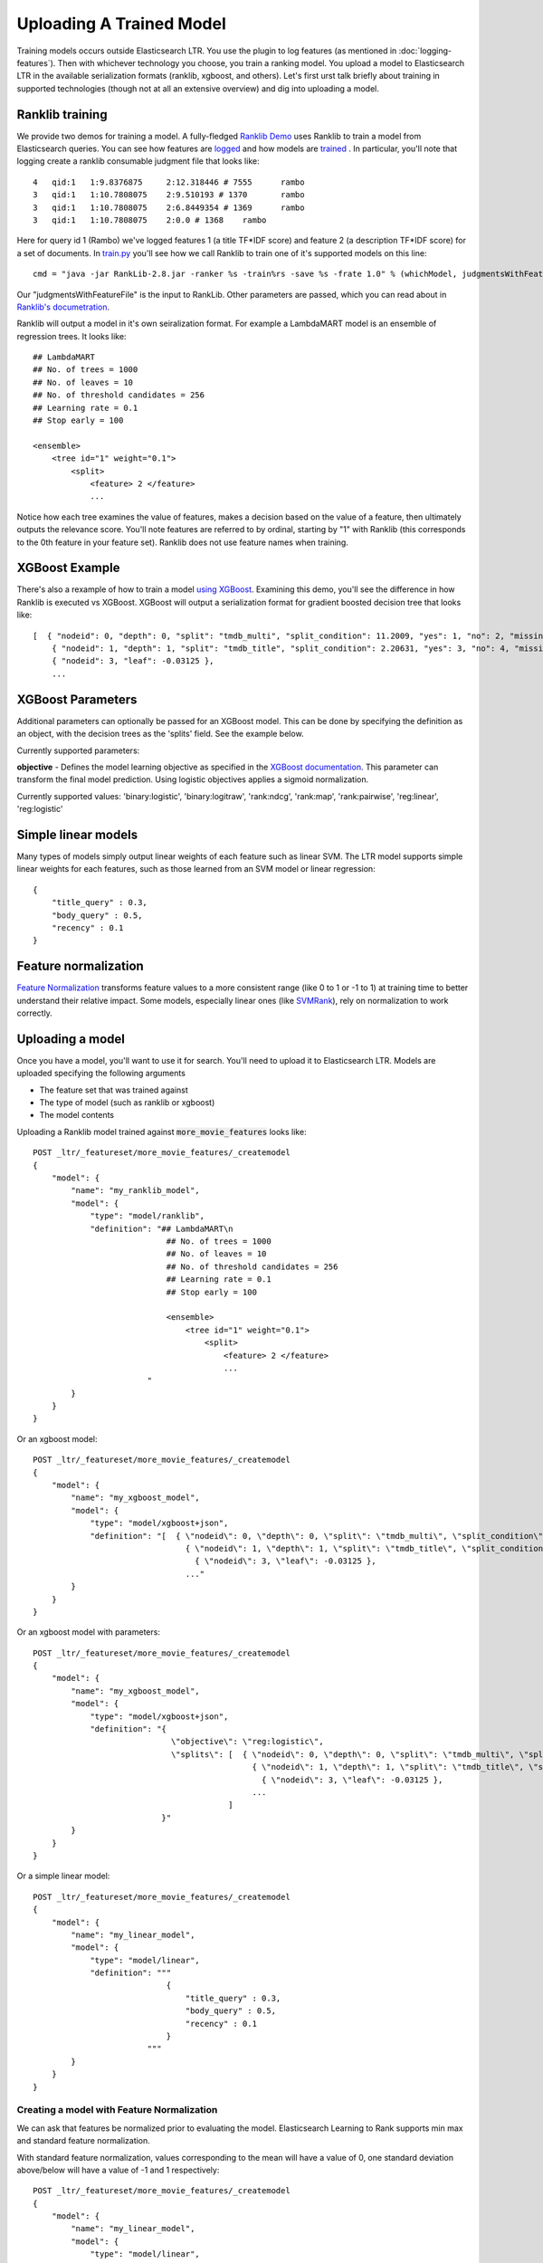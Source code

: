 Uploading A Trained Model
********************************

Training models occurs outside Elasticsearch LTR. You use the plugin to log features (as mentioned in :doc:`logging-features`). Then with whichever technology you choose, you train a ranking model. You upload a model to Elasticsearch LTR in the available serialization formats (ranklib, xgboost, and others). Let's first urst talk briefly about training in supported technologies (though not at all an extensive overview) and dig into uploading a model.

====================
Ranklib training
====================

We provide two demos for training a model. A fully-fledged `Ranklib Demo <http://github.com/o19s/elasticsearch-learning-to-rank/tree/master/demo>`_ uses Ranklib to train a model from Elasticsearch queries. You can see how features are `logged <http://github.com/o19s/elasticsearch-learning-to-rank/tree/master/demo/collectFeatures.py>`_ and how models are `trained <http://github.com/o19s/elasticsearch-learning-to-rank/tree/master/demo/train.py>`_ . In particular, you'll note that logging create a ranklib consumable judgment file that looks like::

    4	qid:1	1:9.8376875	2:12.318446 # 7555	rambo
    3	qid:1	1:10.7808075	2:9.510193 # 1370	rambo
    3	qid:1	1:10.7808075	2:6.8449354 # 1369	rambo
    3	qid:1	1:10.7808075	2:0.0 # 1368	rambo

Here for query id 1 (Rambo) we've logged features 1 (a title TF\*IDF score) and feature 2 (a description TF\*IDF score) for a set of documents. In `train.py <http://github.com/o19s/elasticsearch-learning-to-rank/demo/train.py>`_ you'll see how we call Ranklib to train one of it's supported models on this line::

    cmd = "java -jar RankLib-2.8.jar -ranker %s -train%rs -save %s -frate 1.0" % (whichModel, judgmentsWithFeaturesFile, modelOutput)

Our "judgmentsWithFeatureFile" is the input to RankLib. Other parameters are passed, which you can read about in `Ranklib's documetration <https://sourceforge.net/p/lemur/wiki/RankLib/>`_.

Ranklib will output a model in it's own seiralization format. For example a LambdaMART model is an ensemble of regression trees. It looks like::

    ## LambdaMART
    ## No. of trees = 1000
    ## No. of leaves = 10
    ## No. of threshold candidates = 256
    ## Learning rate = 0.1
    ## Stop early = 100

    <ensemble>
        <tree id="1" weight="0.1">
            <split>
                <feature> 2 </feature>
                ...

Notice how each tree examines the value of features, makes a decision based on the value of a feature, then ultimately outputs the relevance score. You'll note features are referred to by ordinal, starting by "1" with Ranklib (this corresponds to the 0th feature in your feature set). Ranklib does not use feature names when training.

===================
XGBoost Example
===================

There's also a rexample of how to train a model `using XGBoost <http://github.com/o19s/elasticsearch-learning-to-rank/tree/master/demo/xgboost-demo>`_. Examining this demo, you'll see the difference in how Ranklib is executed vs XGBoost. XGBoost will output a serialization format for gradient boosted decision tree that looks like::

    [  { "nodeid": 0, "depth": 0, "split": "tmdb_multi", "split_condition": 11.2009, "yes": 1, "no": 2, "missing": 1, "children": [
        { "nodeid": 1, "depth": 1, "split": "tmdb_title", "split_condition": 2.20631, "yes": 3, "no": 4, "missing": 3, "children": [
        { "nodeid": 3, "leaf": -0.03125 },
        ...

===================
XGBoost Parameters
===================
Additional parameters can optionally be passed for an XGBoost model. This can be done by specifying the definition as an object, with the decision trees as the 'splits' field. See the example below.

Currently supported parameters:

**objective** - Defines the model learning objective as specified in the `XGBoost documentation <https://xgboost.readthedocs.io/en/latest/parameter.html#learning-task-parameters>`_. This parameter can transform the final model prediction. Using logistic objectives applies a sigmoid normalization.

Currently supported values: 'binary:logistic', 'binary:logitraw', 'rank:ndcg', 'rank:map', 'rank:pairwise', 'reg:linear', 'reg:logistic'

===================
Simple linear models
===================

Many types of models simply output linear weights of each feature such as linear SVM. The LTR model supports simple linear weights for each features, such as those learned from an SVM model or linear regression::

    {
        "title_query" : 0.3,
        "body_query" : 0.5,
        "recency" : 0.1
    }

===================
Feature normalization
===================

`Feature Normalization <https://www.google.com/search?client=safari&rls=en&q=wikipedia+feature+normalization&ie=UTF-8&oe=UTF-8>`_ transforms feature values to a more consistent range (like 0 to 1 or -1 to 1) at training time to better understand their relative impact. Some models, especially linear ones (like `SVMRank <http://www.cs.cornell.edu/people/tj/svm_light/svm_rank.html>`_), rely on normalization to work correctly. 



===================
Uploading a model
===================

Once you have a model, you'll want to use it for search. You'll need to upload it to Elasticsearch LTR. Models are uploaded specifying the following arguments

- The feature set that was trained against
- The type of model (such as ranklib or xgboost)
- The model contents

Uploading a Ranklib model trained against :code:`more_movie_features` looks like::


    POST _ltr/_featureset/more_movie_features/_createmodel
    {
        "model": {
            "name": "my_ranklib_model",
            "model": {
                "type": "model/ranklib",
                "definition": "## LambdaMART\n
                                ## No. of trees = 1000
                                ## No. of leaves = 10
                                ## No. of threshold candidates = 256
                                ## Learning rate = 0.1
                                ## Stop early = 100

                                <ensemble>
                                    <tree id="1" weight="0.1">
                                        <split>
                                            <feature> 2 </feature>
                                            ...
                            "
            }
        }
    }

Or an xgboost model::

    POST _ltr/_featureset/more_movie_features/_createmodel
    {
        "model": {
            "name": "my_xgboost_model",
            "model": {
                "type": "model/xgboost+json",
                "definition": "[  { \"nodeid\": 0, \"depth\": 0, \"split\": \"tmdb_multi\", \"split_condition\": 11.2009, \"yes\": 1, \"no\": 2, \"missing\": 1, \"children\": [
                                    { \"nodeid\": 1, \"depth\": 1, \"split\": \"tmdb_title\", \"split_condition\": 2.20631, \"yes\": 3, \"no\": 4, \"missing\": 3, \"children\": [
                                      { \"nodeid\": 3, \"leaf\": -0.03125 },
                                    ..."
            }
        }
    }

Or an xgboost model with parameters::

    POST _ltr/_featureset/more_movie_features/_createmodel
    {
        "model": {
            "name": "my_xgboost_model",
            "model": {
                "type": "model/xgboost+json",
                "definition": "{
                                 \"objective\": \"reg:logistic\",
                                 \"splits\": [  { \"nodeid\": 0, \"depth\": 0, \"split\": \"tmdb_multi\", \"split_condition\": 11.2009, \"yes\": 1, \"no\": 2, \"missing\": 1, \"children\": [
                                                  { \"nodeid\": 1, \"depth\": 1, \"split\": \"tmdb_title\", \"split_condition\": 2.20631, \"yes\": 3, \"no\": 4, \"missing\": 3, \"children\": [
                                                    { \"nodeid\": 3, \"leaf\": -0.03125 },
                                                  ...
                                             ]
                               }"
            }
        }
    }

Or a simple linear model::

    POST _ltr/_featureset/more_movie_features/_createmodel
    {
        "model": {
            "name": "my_linear_model",
            "model": {
                "type": "model/linear",
                "definition": """
                                {
                                    "title_query" : 0.3,
                                    "body_query" : 0.5,
                                    "recency" : 0.1
                                }
                            """
            }
        }
    }


--------------------
Creating a model with Feature Normalization
--------------------

We can ask that features be normalized prior to evaluating the model. Elasticsearch Learning to Rank supports min max and standard feature normalization. 

With standard feature normalization, values corresponding to the mean will have a value of 0, one standard deviation above/below will have a value of -1 and 1 respectively::

    POST _ltr/_featureset/more_movie_features/_createmodel
    {
        "model": {
            "name": "my_linear_model",
            "model": {
                "type": "model/linear",
                "feature_normalizers": {
                               "release_year": {
                                  "standard": {
                                    "mean": 1970,
                                    "standard_deviation": 30
                                  }
                               }
                            },
                "definition": """
                                {
                                    "release_year" : 0.3,
                                    "body_query" : 0.5,
                                    "recency" : 0.1
                                }
                            """
            }
        }
    }

Also supported is min-max normalization. Where values at the specified minimum receive 0, at the maximum turn into 1::

    "feature_normalizers": {
        "vote_average": {
            "min_max": {
                "minimum": 0,
                "maximum": 10
            }
        }
    }


===================
Models aren't "owned by" featuresets
===================

Though models are created in reference to a feature set, it's importnrt to note after creation models are *top level* entities. For example, to fetch a model back, you use GET::

    GET _ltr/_model/my_linear_model

Similarly, to delete::

    DELETE _ltr/_model/my_linear_model

This of course means model names are globally unique across all feature sets.

The associated features are *copied into* the model. This is for your safety: modifying the feature set or deleting the feature set after model creation doesn't have an impact on a model in production. For example, if we delete the feature set above::

    DELETE _ltr/_featureset/more_movie_features

We can still access and search with "my_linear_model". The following still accesses the model and it's associated features::

    GET _ltr/_model/my_linear_model

You can expect a response that includes the features used to create the model (compare this with the more_movie_features in :doc:`logging-features`)::

    {
    "_index": ".ltrstore",
    "_type": "store",
    "_id": "model-my_linear_model",
    "_version": 1,
    "found": true,
    "_source": {
        "name": "my_linear_model",
        "type": "model",
        "model": {
            "name": "my_linear_model",
            "feature_set": {
                "name": "more_movie_features",
                "features": [
                {
                    "name": "body_query",
                    "params": [
                        "keywords"
                        ],
                     "template": {
                        "match": {
                            "overview": "{{keywords}}"
                        }
                    }
                },
                {
                    "name": "title_query",
                    "params": [
                        "keywords"
                    ],
                    "template": {
                        "match": {
                            "title": "{{keywords}}"
                        }
                    }
                }
        ]}}}

With a model uploaded to Elasticsearch, you're ready to search! Head to :doc:`searching-with-your-model` to see put model into action.
